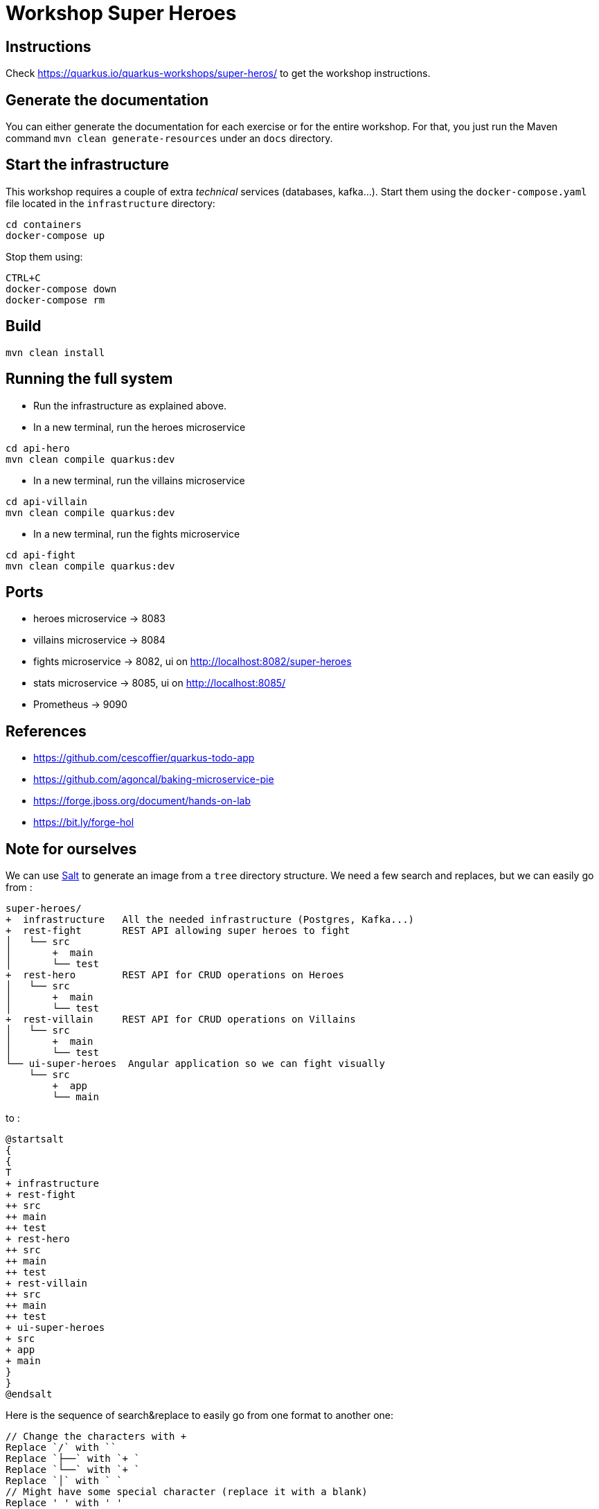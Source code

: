 = Workshop Super Heroes

== Instructions

Check https://quarkus.io/quarkus-workshops/super-heros/ to get the workshop instructions.

== Generate the documentation

You can either generate the documentation for each exercise or for the entire workshop.
For that, you just run the Maven command `mvn clean generate-resources` under an `docs` directory.

== Start the infrastructure

This workshop requires a couple of extra _technical_ services (databases, kafka...).
Start them using the `docker-compose.yaml` file located in the `infrastructure` directory:

```
cd containers
docker-compose up
```

Stop them using:

```
CTRL+C
docker-compose down
docker-compose rm
```

== Build

```bash
mvn clean install
```

== Running the full system

* Run the infrastructure as explained above.
* In a new terminal, run the heroes microservice
```bash
cd api-hero
mvn clean compile quarkus:dev
```
* In a new terminal, run the villains microservice
```bash
cd api-villain
mvn clean compile quarkus:dev
```
* In a new terminal, run the fights microservice
```bash
cd api-fight
mvn clean compile quarkus:dev
```

== Ports

* heroes microservice -> 8083
* villains microservice -> 8084
* fights microservice -> 8082, ui on http://localhost:8082/super-heroes
* stats microservice -> 8085, ui on http://localhost:8085/
* Prometheus -> 9090

== References

* https://github.com/cescoffier/quarkus-todo-app
* https://github.com/agoncal/baking-microservice-pie
* https://forge.jboss.org/document/hands-on-lab
* https://bit.ly/forge-hol

== Note for ourselves

We can use http://plantuml.com/en/salt[Salt] to generate an image from a `tree` directory structure.
We need a few search and replaces, but we can easily go from :

[source,text]
----
super-heroes/
+  infrastructure   All the needed infrastructure (Postgres, Kafka...)
+  rest-fight       REST API allowing super heroes to fight
│   └── src
│       +  main
│       └── test
+  rest-hero        REST API for CRUD operations on Heroes
│   └── src
│       +  main
│       └── test
+  rest-villain     REST API for CRUD operations on Villains
│   └── src
│       +  main
│       └── test
└── ui-super-heroes  Angular application so we can fight visually
    └── src
        +  app
        └── main
----

to :

[source,text]
----
@startsalt
{
{
T
+ infrastructure
+ rest-fight
++ src
++ main
++ test
+ rest-hero
++ src
++ main
++ test
+ rest-villain
++ src
++ main
++ test
+ ui-super-heroes
+ src
+ app
+ main
}
}
@endsalt
----

Here is the sequence of search&replace to easily go from one format to another one:

[source,text]
----
// Change the characters with +
Replace `/` with ``
Replace `├──` with `+ `
Replace `└──` with `+ `
Replace `│` with ` `
// Might have some special character (replace it with a blank)
Replace ' ' with ' '
Replace `    ` with `+`
----
